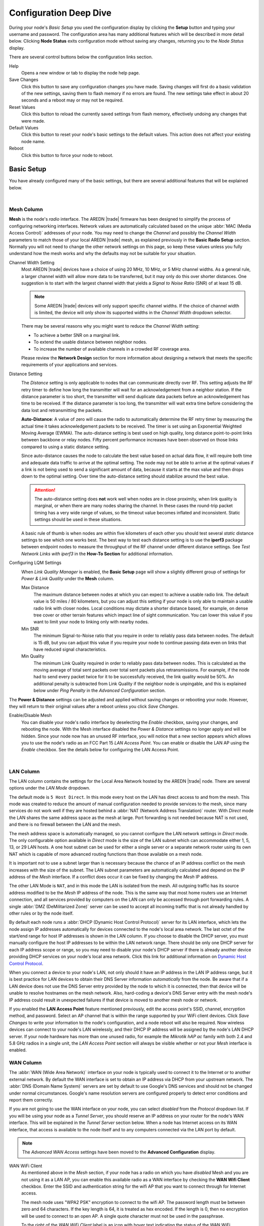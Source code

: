 =======================
Configuration Deep Dive
=======================

During your node's *Basic Setup* you used the configuration display by clicking the **Setup** button and typing your username and password. The configuration area has many additional features which will be described in more detail below. Clicking **Node Status** exits configuration mode without saving any changes, returning you to the *Node Status* display.

.. image:: _images/admin-header.png
   :alt: Admin Navigation Controls
   :align: center

There are several control buttons below the configuration links section.

Help
   Opens a new window or tab to display the node help page.

Save Changes
  Click this button to save any configuration changes you have made. Saving changes will first do a basic validation of the new settings, saving them to flash memory if no errors are found. The new settings take effect in about 20 seconds and a reboot may or may not be required.

Reset Values
  Click this button to reload the currently saved settings from flash memory, effectively undoing any changes that were made.

Default Values
  Click this button to reset your node's basic settings to the default values. This action does not affect your existing node name.

Reboot
  Click this button to force your node to reboot.

Basic Setup
-----------

You have already configured many of the basic settings, but there are several additional features that will be explained below.

.. image:: _images/basic-setup.png
   :alt: Basic Setup Options
   :align: center

|

Mesh Column
^^^^^^^^^^^^^^

**Mesh** is the node's *radio* interface. The AREDN |trade| firmware has been designed to simplify the process of configuring networking interfaces. Network values are automatically calculated based on the unique :abbr:`MAC (Media Access Control)` addresses of your node. You may need to change the *Channel* and possibly the *Channel Width* parameters to match those of your local AREDN |trade| mesh, as explained previously in the **Basic Radio Setup** section. Normally you will not need to change the other network settings on this page, so keep these values unless you fully understand how the mesh works and why the defaults may not be suitable for your situation.

Channel Width Setting
  Most AREDN |trade| devices have a choice of using 20 MHz, 10 MHz, or 5 MHz channel widths. As a general rule, a larger channel width will allow more data to be transferred, but it may only do this over shorter distances. One suggestion is to start with the largest channel width that yields a *Signal to Noise Ratio* (SNR) of at least 15 dB.

  .. note:: Some AREDN |trade| devices will only support specific channel widths. If the choice of channel width is limited, the device will only show its supported widths in the *Channel Width* dropdown selector.

  There may be several reasons why you might want to reduce the *Channel Width* setting:

  - To achieve a better SNR on a marginal link.
  - To extend the usable distance between neighbor nodes.
  - To increase the number of available channels in a crowded RF coverage area.

  Please review the **Network Design** section for more information about designing a network that meets the specific requirements of your applications and services.

Distance Setting
  .. image:: _images/basic-pwr-dist.png
    :alt: Basic Power and Distance Settings
    :align: right

  The *Distance* setting is only applicable to nodes that can communicate directly over RF. This setting adjusts the RF retry timer to define how long the transmitter will wait for an acknowledgement from a neighbor station. If the distance parameter is too short, the transmitter will send duplicate data packets before an acknowledgement has time to be received. If the distance parameter is too long, the transmitter will wait extra time before considering the data lost and retransmitting the packets.

  **Auto-Distance**: A value of zero will cause the radio to automatically determine the RF retry timer by measuring the actual time it takes acknowledgement packets to be received. The timer is set using an Exponential Weighted Moving Average (EWMA). The auto-distance setting is best used on high quality, long distance point-to-point links between backbone or relay nodes. Fifty percent performance increases have been observed on those links compared to using a static distance setting.

  Since auto-distance causes the node to calculate the best value based on actual data flow, it will require both time and adequate data traffic to arrive at the optimal setting. The node may not be able to arrive at the optimal values if a link is not being used to send a significant amount of data, because it starts at the max value and then drops down to the optimal setting. Over time the auto-distance setting should stabilize around the best value.

  .. attention:: The auto-distance setting does **not** work well when nodes are in close proximity, when link quality is marginal, or when there are many nodes sharing the channel. In these cases the round-trip packet timing has a very wide range of values, so the timeout value becomes inflated and inconsistent. Static settings should be used in these situations.

  A basic rule of thumb is when nodes are within five kilometers of each other you should test several *static* distance settings to see which one works best. The best way to test each distance setting is to use the **iperf3** package between endpoint nodes to measure the throughput of the RF channel under different distance settings. See *Test Network Links with iperf3* in the **How-To Section** for additional information.

Configuring LQM Settings
  .. image:: _images/lqm-basic-settings.png
    :alt: LQM Basic Settings
    :align: right

  When *Link Quality Manager* is enabled, the **Basic Setup** page will show a slightly different group of settings for *Power & Link Quality* under the **Mesh** column.

  Max Distance
    The maximum distance between nodes at which you can expect to achieve a usable radio link. The default value is 50 miles / 80 kilometers, but you can adjust this setting if your node is only able to maintain a usable radio link with closer nodes. Local conditions may dictate a shorter distance based, for example, on dense tree cover or other terrain features which impact line of sight communication. You can lower this value if you want to limit your node to linking only with nearby nodes.

  Min SNR
    The minimum Signal-to-Noise ratio that you require in order to reliably pass data between nodes. The default is 15 dB, but you can adjust this value if you require your node to continue passing data even on links that have reduced signal characteristics.

  Min Quality
    The minimum Link Quality required in order to reliably pass data between nodes. This is calculated as the moving average of total sent packets over total sent packets plus retransmissions. For example, if the node had to send every packet twice for it to be successfully received, the link quality would be 50%. An additional penalty is subtracted from Link Quality if the neighbor node is unpingable, and this is explained below under *Ping Penalty* in the *Advanced Configuration* section.

The **Power & Distance** settings can be adjusted and applied without saving changes or rebooting your node. However, they will return to their original values after a reboot unless you click *Save Changes*.

Enable/Disable Mesh
  You can disable your node's radio interface by deselecting the *Enable* checkbox, saving your changes, and rebooting the node. With the Mesh interface disabled the *Power & Distance* settings no longer apply and will be hidden. Since your node now has an unused RF interface, you will notice that a new section appears which allows you to use the node's radio as an FCC Part 15 *LAN Access Point*. You can enable or disable the LAN AP using the *Enable* checkbox. See the details below for configuring the LAN Access Point.

.. image:: _images/advConfig-lanAP.png
   :alt: LAN AP Settings
   :align: center

|

LAN Column
^^^^^^^^^^

The LAN column contains the settings for the Local Area Network hosted by the AREDN |trade| node. There are several options under the *LAN Mode* dropdown.

The default mode is ``5 Host Direct``. In this mode every host on the LAN has direct access to and from the mesh. This mode was created to reduce the amount of manual configuration needed to provide services to the mesh, since many services do not work well if they are hosted behind a :abbr:`NAT (Network Address Translation)` router. With *Direct* mode the LAN shares the same address space as the mesh at large. Port forwarding is not needed because NAT is not used, and there is no firewall between the LAN and the mesh.

The mesh address space is automatically managed, so you cannot configure the LAN network settings in *Direct* mode. The only configurable option available in *Direct* mode is the size of the LAN subnet which can accommodate either 1, 5, 13, or 29 LAN hosts. A one host subnet can be used for either a single server or a separate network router using its own NAT which is capable of more advanced routing functions than those available on a mesh node.

It is important not to use a subnet larger than is necessary because the chance of an IP address conflict on the mesh increases with the size of the subnet. The LAN subnet parameters are automatically calculated and depend on the IP address of the *Mesh* interface. If a conflict does occur it can be fixed by changing the *Mesh* IP address.

The other LAN Mode is ``NAT``, and in this mode the LAN is isolated from the mesh. All outgoing traffic has its source address modified to be the *Mesh* IP address of the node. This is the same way that most home routers use an Internet connection, and all services provided by computers on the LAN can only be accessed through port forwarding rules. A single :abbr:`DMZ (DeMilitarized Zone)` server can be used to accept all incoming traffic that is not already handled by other rules or by the node itself.

By default each node runs a :abbr:`DHCP (Dynamic Host Control Protocol)` server for its LAN interface, which lets the node assign IP addresses automatically for devices connected to the node's local area network. The last octet of the start/end range for host IP addresses is shown in the LAN column. If you choose to disable the DHCP server, you must manually configure the host IP addresses to be within the LAN network range. There should be only one DHCP server for each IP address scope or range, so you may need to disable your node's DHCP server if there is already another device providing DHCP services on your node's local area network. Click this link for additional information on `Dynamic Host Control Protocol <https://en.wikipedia.org/wiki/Dynamic_Host_Configuration_Protocol>`_.

When you connect a device to your node's LAN, not only should it have an IP address in the LAN IP address range, but it is best practice for LAN devices to obtain their DNS Server information *automatically* from the node. Be aware that if a LAN device does not use the DNS Server entry provided by the node to which it is connected, then that device will be unable to resolve hostnames on the mesh network. Also, hard-coding a device's DNS Server entry with the mesh node's IP address could result in unexpected failures if that device is moved to another mesh node or network.

If you enabled the **LAN Access Point** feature mentioned previously, edit the access point's SSID, channel, encryption method, and password. Select an AP channel that is within the range supported by your WiFi client devices. Click *Save Changes* to write your information to the node's configuration, and a node reboot will also be required. Now wireless devices can connect to your node's LAN wirelessly, and their DHCP IP address will be assigned by the node's LAN DHCP server. If your node hardware has more than one unused radio, for example the *Mikrotik hAP ac* family with both 2.4 and 5.8 GHz radios in a single unit, the *LAN Access Point* section will always be visible whether or not your *Mesh* interface is enabled.

WAN Column
^^^^^^^^^^

.. image:: _images/wifi-as-wan.png
   :alt: WiFi as WAN
   :align: right

The :abbr:`WAN (Wide Area Network)` interface on your node is typically used to connect it to the Internet or to another external network. By default the WAN interface is set to obtain an IP address via DHCP from your upstream network. The :abbr:`DNS (Domain Name System)` servers are set by default to use Google's DNS services and should not be changed under normal circumstances. Google's name resolution servers are configured properly to detect error conditions and report them correctly.

If you are not going to use the WAN interface on your node, you can select *disabled* from the *Protocol* dropdown list. If you will be using your node as a *Tunnel Server*, you should reserve an IP address on your router for the node's WAN interface. This will be explained in the *Tunnel Server* section below. When a node has Internet access on its WAN interface, that access is available to the node itself and to any computers connected via the LAN port by default.

.. note:: The *Advanced WAN Access* settings have been moved to the **Advanced Configuration** display.

WAN WiFi Client
  As mentioned above in the *Mesh* section, if your node has a radio on which you have *disabled* Mesh and you are not using it as a LAN AP, you can enable this available radio as a WAN interface by checking the **WAN Wifi Client** checkbox. Enter the SSID and authentication string for the wifi AP that you want to connect through for Internet access.

  The mesh node uses "WPA2 PSK" encryption to connect to the wifi AP. The password length must be between zero and 64 characters. If the key length is 64, it is treated as hex encoded. If the length is 0, then no encryption will be used to connect to an open AP. A single quote character must not be used in the passphrase.

  To the right of the *WAN WiFi Client* label is an icon with hover text indicating the status of the WAN WiFi connection.  |icon1| indicates no wifi connection to the local access point.  |icon2| indicates a wifi connection but no Internet connection.  |icon3| indicates both a wifi connection to the local access point and a connection to the Internet.

  After you *Save Changes* and reboot, the node will have Internet access via wifi rather than requiring a cable plugged into the node's WAN port. In fact, enabling the *WAN Wifi Client* will disable VLAN1, so Internet access will no longer be possible through the physical WAN port. Also, on the *Node Status* display you will see the **WiFi WAN Address** label and IP address to indicate that your WAN connection is using the WAN WiFi Client.

  .. |icon1| image:: _images/wifi-noConn.png
    :alt: No WiFi onnection

  .. |icon2| image:: _images/wifi-noInternet.png
    :alt: WiFi connection without Internet

  .. |icon3| image:: _images/wifi-internet.png
    :alt: WiFi connection and Internet access


Node VLANs
^^^^^^^^^^

Many of the devices used as AREDN |trade| nodes have only one Ethernet port, but more than one type of network traffic must share that single port. The AREDN |trade| firmware implements :abbr:`VLANs (Virtual Local Area Network)` in order to accomplish this. Different types of traffic are tagged to identify the network to which they belong.

VLAN 1
  Packets received by the node that are tagged for VLAN 1 will be identified as WAN traffic from the Internet or another external network.

VLAN 2
  Packets received by the node that are tagged for VLAN 2 will be identified as traffic from a :abbr:`DtD (Device to Device)` node directly connected via Ethernet cable.

No VLAN tag
  Packets received by the node that are untagged will be identified as LAN traffic from computers on the local area network.

It is important to understand AREDN |trade| VLANs when configuring network smart switches for Internet access, tunneling, or DtD linking of nodes. There are some useful tutorials available on the AREDN |trade| website for configuring VLAN-capable switches: `Video <https://www.arednmesh.org/content/understanding-vlans>`_ or `Text+Images <https://www.arednmesh.org/content/configuring-netgear-gs105e-switch-lanwan-ports>`_. Also, on the AREDN |trade| GitHub site there is more information about node VLANs that have been preconfigured in the firmware images for specific types of radio hardware. For additional information visit this link: `Ethernet Port Usage <http://downloads.arednmesh.org/snapshots/readme.md>`_

Port Forwarding, DHCP, Services, and DNS Aliases
------------------------------------------------

Click the **Port Forwarding, DHCP, and Services** link to navigate to these settings. This provides a way for you to configure LAN network address reservations and service advertisements on your node. The page works differently based on the LAN Mode (Direct or NAT) that you are using on your node.

Direct Mode Operation
^^^^^^^^^^^^^^^^^^^^^

.. image:: _images/ports-direct-mode.png
   :alt: Ports - Direct Mode Operation
   :align: center

|

In ``Direct`` mode the LAN hosts are directly accessible from the mesh since no address translation or port forwarding is involved.

DHCP Address Reservations
  If your node has its DHCP server enabled, it will automatically provide IP addresses to connected hosts. Look under the **Current DHCP Leases** heading to see the existing hosts and their assigned IP addresses.

  .. attention:: The hostnames of every device connected to the mesh at large must be unique. It is best practice to prefix your Amateur Radio callsign to the hostname of each of your devices in order to have the best chance of it being unique on the mesh network.

  Since DHCP leases are dynamic and can change over time, there may be a reason why a host's assigned IP address should be made permanent. This is especially useful if that host will provide an application, program, or service through your node to the mesh network at large. You can permanently reserve that host's DHCP address by clicking the *Add* button at the right of the row in the *Current DHCP Leases* list. You will see that host now appears in the list under the **DHCP Address Reservations** heading above the list of leases.

  There may be some devices on which you are not able to set the hostname prefixed by your callsign. Once you add that device to your **DHCP Address Reservations**, however, click the *Hostname* box to edit the hostname what will be propagated across the mesh network by your node. You may also want to assign a specific IP Address to the device by selecting it from the drop-down list. If you have a device which needs to be reachable on its host node, but which should not be accessed across the mesh network, click the *Do Not Propagate* checkbox to prevent OLSR from propagating that information to the mesh.

  Once you have entered the values for your DHCP Reservation, click *Add* to add it to the list. You may also remove an existing reservation by clicking the *Del* button to delete it from the list. Click the **Save Changes** button to write your changes to the node's configuration.

Advertised Services
  *Advertised Services* include the applications, programs, or functions that are available to devices on the mesh network. The purpose of the network is to transport data for the services which are being used. Network services may include keyboard-to-keyboard chat or email programs, document sharing applications, Voice over IP phone or video conferencing services, streaming video from surveillance cameras, and a variety of other network-enabled features.

  Services can run on the node itself or on any of its LAN-connected devices. Remember that AREDN |trade| nodes have limited system resources with which to run services, so installing add-on services directly on the node should be avoided because the node could become unstable if sufficient resources are not available for normal operation, particularly on devices with only 32 MB of memory. It is best practice to run services on an external computer connected to the node's LAN network. In the example above you can see that an external host has been given a reserved DHCP address, and it is also running the *MeshChat* program as a service that is advertised on the network through this node. Use the following steps to create an Advertised Service.

  Name
    Enter a service name in the *Name* field.

  Link
    Check this box if your want your advertised service to display an active link in the web browser. This allows mesh users to navigate to your service by clicking the link in their web browser.

  Protocol
    Enter the `protocol to use <https://en.wikipedia.org/wiki/List_of_TCP_and_UDP_port_numbers>`_ in the field between *Link* and *URL*. Common protocols include ``http`` for website services and ``ftp`` for file transfer services. Other services may use other protocols.

  URL
    From the dropdown list select the node or host on which this service is running. If you defined DNS Aliases as described below, you can also select a host alias from the dropdown list.

  Port
    Enter the network port on which the host is listening for service connections. There may be several applications provided through a single web server on a node or host using a single port, and in that case a valid application *Path* must be entered after the port number (as in the example above). In other cases the network port alone uniquely identifies the application or program that is listening for user connections to that service. You can find additional information at the following link: `Network Ports <https://en.wikipedia.org/wiki/Port_(computer_networking)>`_.

  Once you have entered the values for your advertised service, click *Add* to add the service to the **Advertised Services** list. You may also remove an existing advertised service by clicking the *Del* button to delete it from the list. Click the **Save Changes** button to write your changes to the node's configuration. A reboot is not required, and your new settings should take effect within thirty seconds.

  Service Advertisement Process
    `OLSR (Optimized Link State Routing) <https://en.wikipedia.org/wiki/Optimized_Link_State_Routing_Protocol>`_ propagates service entries to other nodes across the network. Once every hour your node will verify that its own service entries are valid. Your node will **not** propagate services across the network if it finds any of these conditions:

    1. The host is not pingable across the network
    2. There is no service listening on the specified port
    3. The HTTP link does not return a *success* status code
    4. The package for this service is not yet installed

    The node's *Advertised Services* list will still show the defined service (with an alert icon and hover text marking it as non-advertised), but your node will not actually *advertise* that service to the network. If the service URL becomes reachable in the future or if the dependent package is later installed, then your node will resume advertising the service across the network.

Port Forwarding
  In Direct mode you will only be allowed to select the WAN interface so Port Forwarding is only meaningful for WAN-connected nodes. Enter the Outside Port being passed to your node from its upstream gateway, select a LAN host to process the requests, and enter the LAN Port on that host which is listening for those requests. Finally, click *Add* to add the port forwarding rule. You may also remove an existing rule by clicking the *Del* button to delete it from the list. Click the **Save Changes** button to write your port forwarding changes to the node's configuration. More information can be found at this link for `Port Forwarding <https://en.wikipedia.org/wiki/Port_forwarding>`_.

DNS Aliases
  **DNS Aliases** provide a way for you to create a hostname alias for a services computer. This can be useful if you want a computer or device on your node's LAN network to be identified by something other than its actual hostname. Your DNS Alias will be propagated across the network even if the actual hostname has *Do Not Propagate* checked in its DHCP Reservation, allowing you to hide the actual hostname while still advertising the alias on the mesh.

  To create an alias, enter an **Alias Name**. The alias should be prefixed with your callsign in order to follow the naming convention used when defining any unique host on the network. Then use the dropdown selector to choose the name or *IP Address* of the existing host for which you are defining the alias. Once you have entered these values, click *Add* to add the alias to the list. You may also remove an existing alias by clicking the *Del* button to delete it from the list. Click the **Save Changes** button to write your changes to the node's configuration.

  Once an alias is defined, the **DNS Aliases** become available for creating *Advertised Services*. This feature can be used for virtual domain email servers, virtual machine identifiers, virtual web site URLs, and many other services.

Advanced DHCP Options
^^^^^^^^^^^^^^^^^^^^^

.. image:: _images/dhcp-options.png
   :alt: Ports - Advanced DHCP Options
   :align: center

The **Advanced DHCP Options** section allows you to specify option codes and values which are sent to devices on your node's LAN network at boot time. This provides an easy way to configure network clients during their boot process. In addition to providing an IP address, the DHCP protocol is able to send a large number of options for device configuration. Any LAN client device joining the network can request specific DHCP options in addition to its IP address. These *Advanced DHCP Options* are especially helpful for configuring and provisioning VoIP phones on your node's LAN.

The `Internet Assigned Numbers Authority (IANA) <https://www.iana.org/assignments/bootp-dhcp-parameters/bootp-dhcp-parameters.xhtml>`_ is the source for information about all DHCP options. Specific vendor equipment may or may not support all of the options, so you can verify which options are supported by referring to the manufacturer's documentation for your LAN device.

Tags for Advanced DHCP Options
  The *Tags for Advanced DHCP Options* table allows the administrator to define DHCP tags that will be assigned to clients which are identified by specific values or properties such as Vendor Class or MAC address.

Advanced DHCP Options
  The *Advanced DHCP Options* table allows the administrator to specify DHCP options that will be sent to any client, or only to clients matching a specific tag. Option numbers can be entered directly or chosen from a list of well-known options. Option values are manually entered in the "with Value" field on each row.

Field data validation is implemented for any input field with easily recognizable content such as host name, MAC address, port and option numbers. Placeholders are also supplied for input fields that might otherwise be difficult to describe (such as MAC addresses) using wildcard matching. Once the appropriate values are entered, click the *Add* button to include the settings which were defined. You may also delete a row by clicking the *Del* button for that row. After you have added, changed, or deleted your Advanced DHCP Options, click the *Save Changes* button at the top of the page.

NAT Mode Operation
^^^^^^^^^^^^^^^^^^

.. image:: _images/ports-nat-mode.png
   :alt: Ports - NAT Mode Operation
   :align: center

|

If you are using ``NAT`` for your LAN mode, then hosts on the LAN are isolated from both the Wifi and WAN interfaces by a firewall. This makes them inaccessible from either of these interfaces unless Port Forwarding is configured. In this mode all outgoing LAN traffic has its source address modified to be the Mesh IP address of the node. This is the same way that most home routers use an ISP Internet connection.

Port Forwarding
  Port forwarding rules can redirect inbound connections from the Wifi, WAN, or both interfaces and forward them to an IP address and port on the LAN. The destination port need not be the same unless you are forwarding a range of ports as explained below.

  To create a port forwarding rule, select the network *Interface* on which the traffic will enter your node. Select the *Protocol Type* used by the incoming packets (TCP, UDP, or Both). Enter the *Outside Port* number that the external request is using to connect to your service. When your node receives traffic on the selected interface, protocol, and port then that request will be routed to the *LAN IP* address and *LAN Port* of the host which is listening for incoming requests for that service.

  Once you have entered these values, click *Add* to add the rule to the **Port Forwarding** list. You may also remove an existing rule by clicking the *Del* button to delete it from the list. Click the **Save Changes** button to write your port forwarding changes to the node's configuration.

  Example:
    On the LAN of a mesh node called ``ad5oo-mobile`` there is an IP camera with an IP address of 172.27.0.240 which is running its own web display. To make that camera available to everyone on the mesh, create a port forwarding rule on the WiFi interface whose Outside Port is any unused port on your node (for example ``8100``) with an LAN IP of 172.27.0.240 and LAN Port of ``80``. This takes all connections to port ``8100`` on ``ad5oo-mobile`` and redirects them to port ``80`` on 172.27.0.240. In a web browser on a remote computer connected to the mesh you could go to ``http://ad5oo-mobile:8100`` to view the IP camera.

  If you want to forward a range of ports, the *Outside Port* field will accept a hyphen-separated range in the form "xxxx-xxxx". When doing this, set the LAN Port to the low value of the port range.

  If you want to forward every port that is not already in use to a single computer on the LAN, choose that host's IP Address from the **DMZ Server** dropdown. There can be only one DMZ Server. Be aware that this bypasses the firewall in the node, so the DMZ server should run its own firewall to prevent unauthorized access.

  Note that port forwarding to an FTP server, which uses both ports 20 and 21, can be done with a single rule using port 21 if the ftp client is capable of using passive ftp mode. Web browsers are able to do this and handle ftp downloads seamlessly.

Advertised Services
  In ``NAT`` mode Advertised Services will not be accessible until at least one port forwarding rule or a DMZ server has been defined as described above. Advertised Services are entered as they are for Direct mode, except that the URL field is always that of your node which is handling network address translation. The port number should be the one used as the *Outside Port* in the forwarding rule through which the service will be accessed. In the last field you can enter an optional path if needed, such as the name of a specific folder on a web server or a directory on an ftp server.

  Click *Add* to add the service to the **Advertised Services** list. You may also remove an existing service by clicking the *Del* button. Click the **Save Changes** button to write your changes to the node's configuration.

DHCP Address Reservations
  DHCP Address Reservations make a LAN device's IP address permanent so it can be used consistently when defining Port Forwarding rules, and they are added the same way as in Direct mode. If a LAN device is currently connected and has been given an IP address by DHCP then it will appear under *Current DHCP Leases*. If you click the *Add* button next to the lease then it will be added to the DHCP Reservations list. You may also remove an existing reservation by clicking the *Del* button to delete it from the list. Click the **Save Changes** button to write your changes to the node's configuration. When using ``NAT`` mode the IP addresses of LAN devices are **never** propagated across the mesh, so the *Do Not Propagate* checkbox will not appear on this page.

DNS Aliases
  DNS Aliases work differently in ``NAT`` mode. Aliases **cannot** be propagated across the mesh, and they **cannot** be used when defining an *Advertised Service*. They can only be used as an alternate name for a device on the nodes’ LAN.

Tunnel Links
------------

Tunnels are typically used as a means of connecting mesh islands if RF links cannot be established. Before using the AREDN |trade| tunnel feature, be aware of how this type of connection could impact your local mesh network. If your node participates in a local mesh, then adding one or more tunnel connections on that node will cause the nodes and hosts on the far side of the tunnel(s) to appear on your local *Mesh Status* display. This adds complexity and makes everyone's display a little more difficult to navigate. If you want to participate in remote mesh networks via tunnel, consider establishing those tunnels from one of your nodes that is *not* connected to your local mesh network. Also, remember that AREDN |trade| is first and foremost an emergency communication resource, so it's possible that Internet-dependent links and the assets they provide will not be available during a disaster.

Internet Connectivity Requirements
^^^^^^^^^^^^^^^^^^^^^^^^^^^^^^^^^^
In order to run your node as either a *Tunnel Server* or *Tunnel Client*, you will need to configure Internet access. The following diagram shows an example of tunnel services between two nodes using the Legacy Tunneling Protocol described below.

.. image:: _images/tunneling-diagram.png
   :alt: Tunneling Diagram
   :align: center

|

If you are using *Mikrotik hAP ac* family devices or *GL.iNET* devices then these nodes have built-in switches with the appropriate VLANs preconfigured in the AREDN |trade| firmware. If you are using any other type of node, then you will need to configure a separate VLAN-capable switch. Set your VLAN-capable network switch to appropriately tag traffic from the Internet with "VLAN 1" before sending it to your node. This allows your node to properly identify the traffic as coming from the Internet connection on its WAN interface. See the equipment manual for your smart switch to determine how to configure these settings.

Tunnel Server
^^^^^^^^^^^^^

Click the **Tunnel Server** link to navigate to these settings. This section provides a way for you to configure node-to-node connections across the Internet. The heading area displays information for both types of tunneling protocols. The legacy tunneling service provides an *unencrypted* connection between the linked nodes, while the Wireguard tunneling service provides an *encrypted* connection over the Internet. Tunnel network address ranges are calculated automatically and it is not necessary to change these settings unless there is a specific reason why the defaults will not work for your situation. The *Tunnel Server DNS Name* is the public IP Address or the *Dynamic DNS* name by which Internet-connected nodes can reach your network.

.. image:: _images/tunnel-server.png
   :alt: Tunneling Server
   :align: center

|

Legacy Tunneling Protocol
  The top section is for entering tunnel clients for the AREDN |trade| legacy tunneling protocol which uses TCP and is unencrypted. In the *Client* field enter the exact node name of the client node that will be allowed to connect to your tunnel server. Do not include the "local.mesh" suffix. In the *Client Password* field enter a password that the client node will use to connect to your node over the tunnel. Use only uppercase and lowercase characters and numbers in your password. You may also enter other optional information in the *Contact Info/Comment* field. To allow the client to connect to your tunnel server, select the *Enabled* checkbox.

  Once these settings are correct, click *Add* to add the new client to the list of authorized tunnel clients. On the right of each entry there is an envelope icon which will automatically open your computer's email program and copy the client settings into a new email which allows you to quickly and easily send credentials to the owners of the client nodes.

  In order for your Internet-connected router/firewall to have a consistent way to forward traffic to your node, it is best practice to set a static IP address on your tunnel server node's WAN interface or to reserve its DHCP IP address in your router.

  On your Internet-connected router/firewall set the firewall rules to permit TCP traffic from the Internet on port ``5525``. Then configure a port forwarding rule to send any traffic from the Internet on port ``5525`` to the IP address of your node's WAN interface.

Wireguard Tunneling Protocol
  The bottom section of the *Tunnel Server* page is for entering tunnel clients that will use the Wireguard tunneling protocol which uses UDP and is encrypted over the Internet. In the *Client* field enter the exact node name of the client node that will be allowed to connect to your tunnel server. Do not include the "local.mesh" suffix. You may also enter other optional information in the *Contact Info/Comment* field. To allow the client to connect to your tunnel server, select the *Enabled* checkbox.

  Once these settings are correct, click *Add* to add the new client to the list of authorized tunnel clients. The entry for the *Key* field will be auto-generated when the *Add* button is pressed. You will also see the port which was assigned to the entry in the *Client* field at the end of the IP address. On the right of each entry there is an envelope icon which will automatically open your computer's email program and copy the client settings into a new email which allows you to quickly and easily send credentials to the owners of the client nodes.

  .. note:: If you change the *Client Name* on one of your existing Wireguard clients, the existing security key will be automatically retired and a new key will be generated. This may occur if the client node owner has changed its name, or if the Tunnel Server administrator needs to reuse/repurpose an existing line on the *Tunnel Server* display.

  In order for your Internet-connected router/firewall to have a consistent way to forward traffic to your node, it is best practice to set a static IP address on your tunnel server node's WAN interface or to reserve its DHCP IP address in your router.

  On your Internet-connected router/firewall set the firewall rules to permit UDP traffic from the Internet on an appropriate range of ports. The starting port should be ``5525``, which will provide for one wireguard tunnel connection. If you want to allow up to 10 wireguard tunnel links (for example), you would permit UDP traffic on the range of ports between ``5525-5534``. Then configure a port forwarding rule to send any traffic from the Internet on your range of ports to the IP address of your node's WAN interface.

Supernode Tunneling
  Supernode tunneling uses the Wireguard tunneling protocol, but the port range begins with port ``6526``. On your Internet-connected router/firewall set the firewall rules to permit UDP traffic from the Internet on an appropriate range of ports. The starting port should be ``6526``, which will provide for one supernode tunnel connection. If you want to allow up to 10 supernode tunnel links (for example), then you would permit UDP traffic on the range of ports between ``6526-6535``. Then configure a port forwarding rule to send any traffic from the Internet on your range of ports to the IP address of your node's WAN interface.

Once the client information has been entered, click the **Save Changes** button. When a tunnel connection becomes active, the cloud icon at the right of each row will change to indicate that the tunnel is active. Depending on the timing of the webpage refresh, you may need to press the **Refresh** button to see the active icon.

Tunnel Client
^^^^^^^^^^^^^

Click the **Tunnel Client** link to navigate to these settings. In this section you can configure your node to connect over the Internet to another node running as a *Tunnel Server*. You should already have your VLAN-capable network switch configured as explained in the *Internet Connectivity Requirements* section above, if it is needed.

Contact the amateur operator who controls the tunnel server and request client credentials by providing your specific node name. The tunnel server administrator will provide you with the public IP or :abbr:`DDNS (Dynamic Domain Name Service)` name for the tunnel server, the password/key you are to use, and the network IP address for your client node. Enter these values into the appropriate fields on your node and click *Add* to create a client entry in the list.

.. image:: _images/tunnel-client.png
   :alt: Tunnel Client Settings
   :align: center

|

If your tunnel server administrator used the envelope icon to create an email to send you the credentials, you can simply highlight/select the credentials from the email, copy the selection, and then paste that selection into any of the blank fields for a new Tunnel Client row. Your node will correctly populate each of the separate fields with the credentials you were sent.

To allow your client to connect to the tunnel server, select the *Enabled* checkbox and click the **Save Changes** button. When a tunnel connection becomes active, the cloud icon at the right of each row will change to indicate that the tunnel is active. Depending on the timing of the webpage refresh, you may need to press the **Refresh** button to see the active icon.

Administration
--------------

Click the **Administration** link to navigate to these settings. There are four sections that provide ways for you to manage the firmware, packages, security keys, and support data on your node.

Firmware Update
  There are currently three ways to update the firmware on your node. No matter which method you choose, you can retain your existing configuration settings by selecting the *Keep Settings* checkbox.

.. image:: _images/admin-firmware.png
   :alt: Upgrade firmware
   :align: center

|

  #) **Upload Firmware**: If you have a new firmware image that you have already downloaded to your computer from the AREDN |trade| website, click the *Browse* button and select the firmware file from the location on your computer where you saved it. Click *Upload* and the file will be uploaded and installed on the node.

  #) **Download Firmware**: If your node has Internet access you can use the *Download Firmware* option. Click *Refresh* to update the list of available images. The source URLs that are queried are those listed on the *Advanced Configuration* page of your node. Select the image to download, click *Download*, and wait for the firmware to download and be installed.

  #) **Load Local Firmware**: If you need to upgrade the firmware on a node which has a marginal connection to the network, the standard web/http method may not reliably transfer the image to the node. In this situation you may want to use an independent means of uploading the firmware to the node before beginning the upgrade process. Choose an upload method such as ``scp`` (secure copy) with a long connection timeout, which may allow the file transfer to continue the upload in the event of a network interruption. Transfer the new firmware file to your node, place it in the ``/tmp/web`` folder, and name it ``local_firmware.bin``. Refresh your node's *Administration* page and once the page detects the ``/tmp/web/local_firmware.bin`` file, then the *Apply Local Firmware* button will become active. Press this button to begin the update process using the firmware you previously uploaded.

Package Management
  Here you can install or remove software packages on the node. **Upload Package** allows you to install a package file by uploading it from your computer to your node. **Download Package** allows Internet-connected nodes to retrieve a package from the AREDN |trade| website. Clicking *Refresh* will update the list of packages available for download.

  The **Remove Package** list shows all packages currently installed on the node. Selecting a package and clicking *Remove* will uninstall the package. You will only be able to remove packages that you have added. All installed packages are shown, but the pre-installed packages cannot be deleted since they are necessary for proper operation of the node.

.. image:: _images/admin-package.png
   :alt: Install/remove packages
   :align: center

|

  As of NB 20230916, when you install extra packages, your node will remember them in its package store. When you next upgrade your node's firmware, the package store will be retained. After the firmware upgrade your node will wait for a few minutes and then automatically install the extra packages in its package store. If you *uploaded* the package to the node, then the package store keeps a copy of the package code itself. If you *downloaded* the package, then your node will attempt to redownload it. Also, if you later *remove* one of your extra packages, it will be automatically removed from the package store.

Authorized SSH Keys
  Uploading ssh keys allows computers to connect to a node via ssh without having to know the password. The ssh keys are generated on your computer using built-in utilities or the `PuTTY <https://www.chiark.greenend.org.uk/~sgtatham/putty/latest.html>`_ program's *Key Generator*. Once you have the key files on your computer, you can upload its *public* key to your AREDN |trade| node. If you want to remove an installed key, select it and click the *Remove* button.

.. image:: _images/admin-sshkeys.png
   :alt: Manage authorized ssh keys
   :align: center

|

  .. note:: If you plan to use ssh keys you may want to review **Use PuTTYGen to Make SSH Keys** in the **How-To Guide** section which describes this process in detail for users of Microsoft Windows computers.

  ssh keys are only valid if they contain a string in the form of ``<USER>@<SOMEWHERE>`` in the comment section of the key. ssh keys generated with the above tools add this comment by default.

Support Data
  There may be times when you want to view more detailed information about the configuration and operation of your node, or even forward this information to the AREDN |trade| team in order to get help with a problem. Click the *Download Support Data* button to save a compressed archive file to your local computer.

Advanced Network
----------------

If you have a supported multiport device (currently *Mikrotik ac2*, or *ac3* only), then you will see a menu option for **Advanced Network**. This provides a way for you to configure the ports on your multiport node. For more information on the AREDN |trade| VLANs being used, refer to the *Node VLANs* description in the **Basic Setup** section above.


.. image:: _images/advnet.png
  :alt: Advanced Networking
  :align: center

|

Ports
  The **Ports** section shows the available ports across the top and the possible configurations along the left side. The default configuration is as follows:

  - The first port is configured as a WAN port. The data entry field to the right of the *vlan* label can contain any valid vlan identifier if it is required, typically in the range between 1 and 4094. The default for these multiport devices is no vlan (untagged), so leave the default unless there is a specific reason why it is required in your situation.
  - The middle ports are configured as LAN ports with no vlan (untagged).
  - The last port is configured for DtD linking to another AREDN |trade| node with vlan2 (tagged).

  You should only have one box checked for each port. If you want to change a port's configuration, simply uncheck the existing box and check the box for the new setting on that port.

Xlinks
  A cross-link allows your node to pass AREDN |trade| traffic across non-AREDN |trade| point-to-point RF links. To add a cross-link click the *plus* icon, enter an unused VLAN number for the link, the IP address of the near-side radio, the IP address of the far-side radio, a weighting factor, and the port to which the near-side radio is connected on your node. The *Weight* will be used by `OLSR <https://en.wikipedia.org/wiki/Optimized_Link_State_Routing_Protocol>`_ to determine the best route for AREDN |trade| traffic. If you want to remove a cross-link, simply click the *minus* icon on the right side of the row to remove.

When you have finished making configuration changes to the ports and cross-links, click the *Save Changes* button. You will be notified if a reboot is required to activate your changes, and you can then click the *Reboot* button.

Advanced Configuration
----------------------

The **Advanced Configuration** section allows you to change settings for various items that may be available on the type of hardware you are using. Not all hardware can support every value. These settings are best left as default unless you have a clear understanding of why you need to change the defaults for your node or network.

Above the settings table there are links that allow you to view the node help file, reboot the node, or reset the node to a firstboot or "NOCALL" configuration. You can edit or select a setting and then click the *Save Setting* button at the right side of the row to implement the change. You may also reset an item to default values by clicking the *Set to Default* button. For some settings you may need to reboot your node to apply the change, and in that case a message will be displayed notifying you that a reboot is required.

Link Quality Manager (LQM) Settings
^^^^^^^^^^^^^^^^^^^^^^^^^^^^^^^^^^^

.. image:: _images/advConfig-lqm.png
  :alt: Advanced Configuration - Link Quality Manager
  :align: center

|

The basic LQM settings were described above under the **Mesh Column**, but additional LQM settings are also available here in the **Advanced Configuration** section.

Enable
  Enable or disable the LQM feature in its entirety.

SNR Margin
  The margin above the *Minimum SNR* that must be detected in order for a node to be returned to the active list based on signal level. The default value is 1 dB.

Minimum Distance
  The minimum distance (in meters) that must exist between nodes in order for a link to be considered for activation. The default value is 0 meters. This value can be increased if you do not want your node to pass traffic with nearby nodes, for example at a tower site with collocated backbone nodes designed to link only with other distant nodes.

Default Distance
  The distance (in meters) to use when the actual distance between nodes cannot be calculated from their GPS coordinates. The default value is zero, which causes the node to treat nodes as being collocated.

Quality Margin
  The margin above the *Minimum Quality* that must be detected in order for a node to be returned to the active list based on quality. The default value is 1 percent.

Ping Penalty
  The Link Quality penalty that is imposed on calculations if a remote node does not respond to a ping request. The default value is 5 percent. This setting may be helpful for cases when a link would otherwise be marked *active* but the remote node is currently unreachable on the network.

RTS Threshold
  The packet size in bytes triggering RTS/CTS when LQM detects hidden nodes. The default value is 1.

Maximum Packet Size
  The maximum size of a packet which is sent over WiFi. The value is between 256 and 1500 with a default of 1500 bytes. Decreasing this value can improve link quality in some cases, especially in noisy environments with long distance connections.

User Blocked Nodes
  A comma-separated list of MAC addresses which you desire to block from your neighbors list. This feature allows you to "blacklist" specific nodes. RF nodes are blocked by their Wifi MAC address, while DtD nodes are blocked by their LAN MAC address. MAC addresses are typically entered as uppercase characters with the hex pairs separated by colons.

User Allowed Nodes
  A comma-separated list of MAC addresses which you always want to allow. This feature allows you to "whitelist" specific nodes. RF nodes are allowed by their Wifi MAC address, while DtD nodes are allowed by their LAN MAC address. MAC addresses are typically entered as uppercase characters with the hex pairs separated by colons.

WAN Settings
^^^^^^^^^^^^

.. image:: _images/advConfig-wan.png
  :alt: Advanced Configuration - WAN Settings
  :align: center

|

Several WAN access settings can be adjusted in this section. It is recommended that these settings be left at their default values, but specific use cases may require you to change them.

Allow MESH nodes to use my WAN
  The default value is ``OFF`` and it is recommended that you use this default unless there is a special reason to enable it. Setting the value to ``ON`` will allow this node to route traffic from its Mesh interface to/from your WAN interface. Since the WAN interface typically provides a gateway to the Internet, it is not desirable to route Internet traffic over your Mesh interface. AREDN |trade| is an FCC Part 97 amateur radio network, so be sure that any traffic which will be sent over the radio complies with FCC Part 97 rules. If you want local devices to have wireless Internet access, consider using an FCC Part 15 access point instead of your node's WAN gateway.

  In older firmware releases there was a checkbox on the *Basic Setup* display for this setting. In the past if you checked "Allow others to use my WAN" then here is what your slider would look like in the current firmware:

  .. image:: _images/advConfig-wanAllow.png
    :alt: Advanced Configuration - Allow WAN
    :align: center

  Remember that the default value is ``OFF`` and you should not turn it on unless you have a special use case.

Allow my LAN devices to access my WAN
  The default value is ``ON`` which allows your LAN-connected devices to access your node's WAN network. Setting this value to ``OFF`` will prevent LAN devices from accessing the WAN, which means that your LAN hosts will not be able to reach the Internet even if your node has Internet access via its WAN. You may need to disable WAN access if your device needs to be connected to two networks at once, such as an Ethernet connection to your node as well as a WiFi connection to a local served agency network.

  In older firmware releases there was a checkbox on the *Basic Setup* display for this setting. In the past if you checked "Prevent LAN devices from accessing the WAN" then here is what your slider would look like in the current firmware:

  .. image:: _images/advConfig-wanPrevent.png
    :alt: Advanced Configuration - Prevent WAN
    :align: center

  Remember that the default value is ``ON`` and you should not turn it off unless you have a special reason to do so.

Provide my LAN devices with a default route
  Your node's DHCP server provides routes to LAN devices so they can access its available networks. A default route is required for WAN access, and that is provided automatically if "Allow my LAN devices to access my WAN" is ``ON`` as discussed above. However, some LAN devices (such as certain IP cameras) may not support DHCP option 121 and will require a default route in order to access the mesh network. Setting this value to ``ON`` will provide a default route to those devices. If a LAN device is connected to two networks at once, such as an Ethernet connection to your node as well as a WiFi connection to a local served agency network, care should be taken to understand how the device will deal with default routes to more than one network.

  Remember that the default value is ``OFF`` and you should not turn it on unless you have a special reason to do so.

WAN VLAN Number
  .. important:: This feature only applies to node hardware which requires a VLAN tag for the WAN interface. It will not appear on hardware where the Ethernet ports are on a switch chip, since changing the default VLAN number is not supported on those devices at the present time. It will appear as a ``blank`` field on devices that have a dedicated WAN port and therefore do not need a VLAN tag for their WAN interface.

  If you have node hardware that uses a VLAN tag for the WAN interface, then the default WAN VLAN identifier is ``1``. In some cases this default VLAN may be in use already or may be reserved by other equipment on your network. This field allows you to change the VLAN number being used on your node's WAN interface.

  .. warning:: If you plan to change this setting, do not use single digit identifiers or any number larger than can be supported by your network equipment. Different types of network equipment can support various numbers of VLANS, but the maximum number is limited by the `802.1Q standard <https://en.wikipedia.org/wiki/IEEE_802.1Q#Frame_format>`_ to no more than 4094.

Enable Web, SSH, or Telnet Access
  HTTP, SSH, and Telnet access to your node is enabled by default on your node's WAN interface. If you need to restrict this access to your node from the WAN, then you can turn it ``OFF`` here.

PoE and USB Power Passthrough
^^^^^^^^^^^^^^^^^^^^^^^^^^^^^

.. image:: _images/advConfig-passthrough.png
  :alt: Advanced Configuration - passthrough
  :align: center

|

These rows will only appear in the table if you have node hardware which supports PoE or USB power passthrough. One example is the *Mikrotik hAP ac lite* which provides one USB-A power jack, as well as PoE power passthrough on Ethernet port 5. You are allowed to enable or disable power passthrough on nodes with ports that support this feature. Move the slider to **ON** and click *Save Setting* to enable power passthrough.

Tunnel Options
^^^^^^^^^^^^^^

.. image:: _images/advConfig-tunnelOptions.png
  :alt: Advanced Configuration - tunnel options
  :align: center

|

Tunnel Weight
  This specifies the OLSR route cost of using a tunnel, with the default value set to ``1``. The higher the route cost weight, the less likely a tunnel will be chosen for routing traffic.

Tunnel WAN Only Setting
  This setting is enabled by default and it prevents tunnel traffic from being routed over the Mesh network. It limits tunnels to using the WAN interface, which is typically the intended route. If in your situation you need tunnel traffic to be routed over RF to a node with WAN access, then you can disable this setting to allow that traffic to pass.

Watchdog Settings
^^^^^^^^^^^^^^^^^

.. image:: _images/advConfig-watchdog.png
  :alt: Advanced Configuration - watchdog settings
  :align: center

|

Watchdog
  *Watchdog* is a background monitor that keeps track of core node processes. If any of the processes is having issues, *Watchdog* will reboot the node. This feature is ``OFF`` by default, but it can be enabled by moving the slide switch to the ``ON`` position and clicking the *Save Setting* button. Currently the set of node processes that are monitored include olsrd, dnsmasq, telnetd, dropbear, uhttpd, and vtund (if tunneling is enabled). Any watchdog events are logged in the /tmp/manager.log file on your node.

Watchdog IP Addresses
  You may also include one or more IP addresses, one of which should always be pingable. Your node will be rebooted if none of the IP addresses are reachable across the network. Enter IP addresses as a whitespace-delimited list.

Daily Watchdog Hour
  Enter an integer between 0 - 23 which represents the hour of each day that you would like *Watchdog* to automatically reboot your node. The default is an empty field, in which case *Watchdog* will not auto-reboot your node.

Memory Settings
^^^^^^^^^^^^^^^

.. image:: _images/advConfig-lowMem.png
  :alt: Advanced Configuration - low memory thresholds
  :align: center

|

As the number of nodes increases in a mesh network, the processing requirements also increase for displaying all of the mesh routes on your node's *Mesh Status* display. For older nodes with limited memory resources, the mesh status display may become very sluggish on large mesh networks.

Recent firmware improvements have made the *Mesh Status* display much more responsive, but two **Advanced Configuration** values have been included for setting the *Low Memory Threshold* and maximum number of routes to be displayed.

Currently the default low memory threshold is 10,000 KB, which if reached will limit the *Mesh Status* display to the 1,000 closest routes. These values can be adjusted to lower values if your node has limited memory.

Supernode Settings
^^^^^^^^^^^^^^^^^^

Supernodes are a way to link multiple mesh island networks in a safe and efficient way. If your local node is part of a network with a Supernode then you have the ability to view other nodes which are part of the Cloud Mesh network. This feature is ``ON`` by default and results in a new button being displayed on your *Mesh Status* page. The **Cloud Mesh** button will navigate to the *Mesh Status* display of the closest Supernode available to your device. For further information see the *Supernode Architecture* description in the **Network Topologies** section of the **Network Design Guide**.

.. image:: _images/advConfig-supernode-support.png
  :alt: Advanced Configuration - Supernode Support
  :align: center

|

Use any Supernodes
  This switch enables or disables support for viewing remote networks connected through Supernodes. The default value is ``ON`` which means that your node will check for Supernodes and allow you to navigate to other networks via the **Cloud Mesh** button. Switching this value ``OFF`` will remove the **Cloud Mesh** button from your *Mesh Status* display.

Network Tools
^^^^^^^^^^^^^

.. image:: _images/advConfig-networkTools.png
  :alt: Advanced Configuration - Network Tools
  :align: center

|

OLSR Restart
  The `OLSR (Optimized Link State Routing) <https://en.wikipedia.org/wiki/Optimized_Link_State_Routing_Protocol>`_ process can be restarted when you want your node to rebuild its mesh routing table but you do not want to do a full reboot. Click the *Execute* button to restart OLSR.

  There is a known intermittent issue that may occur when a node boots. If OLSR fails to propagate information or does not receive all the network hostnames, a one-time restart of OLSR should resolve the issue. OLSR should be restarted on your node if other nodes' *Mesh Status* display have your node's IP address rather than hostname or if "dtdlink" or "mid" is shown in your node's hostname on their *Mesh Status* display. If your node's *Mesh Status* display shows the IP address rather than hostname for a remote node, then that remote node should restart OLSR.

iperf CGI Feature
  The *iperf CGI* feature is described in the "Test Network Links with iperf3" section of the **How-To Guide**. It is enabled by default, but if you do not want your node to participate in any remote iperf tests then you can disable its ability to respond to those queries using this setting. Move the slider to ``OFF`` and click *Save Setting*.

Remote Logging URL
^^^^^^^^^^^^^^^^^^

.. image:: _images/advConfig-logging.png
  :alt: Advanced Configuration - Remote Logging
  :align: center

|

This field allows you to enter the URL for a remote syslog server. If this URL is provided, then your node will send log messages to the remote server using the specified IP address, port, and protocol.


Map Tile and Script Paths
^^^^^^^^^^^^^^^^^^^^^^^^^

.. image:: _images/advConfig-mapPaths.png
  :alt: Advanced Configuration - map paths
  :align: center

|

These fields contain the external URLs for map tiles and `leafletjs <https://leafletjs.com/>`_ *css* and *javascript* files used for interactive maps.

Firmware and Package Download Paths
^^^^^^^^^^^^^^^^^^^^^^^^^^^^^^^^^^^

.. image:: _images/advConfig-firmware.png
  :alt: Advanced Configuration - downloads
  :align: center

|

These fields contain the URLs used by the node for downloading firmware and package files during upgrades. By default they point to the AREDN |trade| downloads server available across the Internet. You can change these paths to point to a local mesh package server in order to upgrade nodes that do not have Internet access. If you plan to create a local software repository for your mesh network, review **Creating a Local Package Server** in the **How-To Guide** section.

The **Dangerous Upgrade** setting allows you to disable the normal firmware compatibility safety checks that typically prevent you from loading the wrong firmware image on your node. The default setting is *OFF* which means that the safety checks remain enabled, and this setting should not be changed unless you have a specific reason to disable the firmware compatibility checks. One example for using this setting would be if you mistakenly installed an incorrect firmware image and would like to correct that mistake by installing the correct firmware image (e.g., you installed the Mikrotik LHG version when you meant to install the LHG XL version).

AREDN |trade| Alert Messages
^^^^^^^^^^^^^^^^^^^^^^^^^^^^

.. image:: _images/advConfig-alerts.png
  :alt: Advanced Configuration - Alerts
  :align: center

|

Alert Message Refresh
  The AREDN |trade| development team may post messages which Internet-connected nodes can automatically download. You can execute the *aam.refresh* action if you want your node to retrieve any new messages without having to wait for the next auto-refresh window. Click the *Execute* button to trigger an immediate message retrieval. This will retrieve all alerts eligible for display on your node, whether they come from the AREDN |trade| server over the Internet or from a local message source on your mesh network.

Alert Message Local URL
  This field allows you to enter the URL for a local alert message repository. If you configure such a local repository then your nodes without Internet access can also receive alert messages pertinent to your local mesh. Enter the URL without a trailing backslash.

  A local message repository can be configured on a mesh-connected web server which allows nodes to query the URL you entered. No Internet access is required for this feature to work. You can consult with your local server administrator in order to obtain the correct URL for the local message repository. You can find more information about AREDN |trade| Alert Messages in the **Getting Started** guide under the *Node Status* section.

  There is also a separate package called *AREDN Alert Message Manager* which allows the local message repository to be hosted on a node itself, rather than requiring a separate LAN-conneted web server. You can find out more about this application by looking for *AREDN Alert Message Manager* in the **Applications and Services Guide** under the *Other Services* section.

  Use the following file naming convention on the web server:

  - Create text files for individual node messages by using only lowercase characters with the exact node name, followed by the ``.txt`` extension as shown below. Whitespace characters are not allowed in node names.
  - Create text files for group messages by using only lowercase characters with the group name, followed by the ``.txt`` extension. Whitespace characters are not allowed in group names.
  - To create a broadcast message intended for all local nodes, enter your message text in a file named ``all.txt`` using only lowercase characters for the filename.

  .. image:: _images/url-content.png
     :alt: Local Alert Message Repository Content
     :align: center

  It is possible to include HTML tags in your message text, such as using the ``<br />`` tag to display subsequent text on the next line. However, it is best practice to keep alert messages short in order to minimize the height of the alert banner displayed on node webpages.

Alert Message Groups
  In addition to local alert messages, it is possible to receive group alert messages. Group alert messages allow node operators to organize the mesh network into administrative/geographical domains or alert types using group labels. Multiple group names can be added to this field as a comma separated list.

  Group alerts could be used by local operators to create a consistent alert structure. The following are some examples:

  - Geographic regions (State, county, ARRL section, neighborhood)
  - Connection types (backbone, leaf nodes, tunnels)
  - Infrastructure *Change Management* notices
  - Weather alerts
  - Wildfire, flooding, tsunami or volcano alerts
  - SKYWARN activations, DHS threat level

  The group alert messages are retrieved from the web server specified in the local URL field. Alerts for a group are stored in a file named with the group name in all lowercase and a ``.txt`` extension as described above.

Alert Message Pollrate
  This field allows you to set the polling rate or interval in hours at which the node will check for message updates. The default polling rate is once every 12 hours, but you can make this value smaller if you want your node to check for updates more frequently.

Alert Message Purge
  Use this purge setting if you want to immediately remove the AREDN |trade| Alert Message banner from your node. Click the *Execute* button to trigger an immediate message banner removal. This will remove all alert messages, whether they originated from the AREDN |trade| server over the Internet or from a local message source on your mesh network.

Node Reset Button Actions
-------------------------

The reset button on an AREDN |trade| node has two built-in functions based on the length of time the button is pressed.

With the node powered on and fully booted:

* **Hold for 5 seconds to reset the password and DHCP service**
* **Hold for 15 seconds to return the node to “just-flashed” condition**

On some equipment models it may be possible to accomplish these reset procedures by pressing the *Reset* button on the PoE unit.

